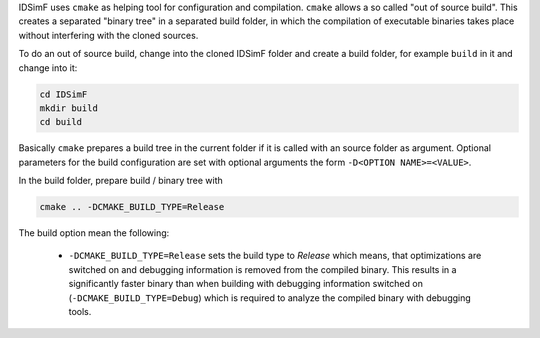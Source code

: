 IDSimF uses ``cmake`` as helping tool for configuration and compilation. ``cmake`` allows a so called "out of source build". This creates a separated "binary tree" in a separated build folder, in which the compilation of executable binaries takes place without interfering with the cloned sources. 

To do an out of source build, change into the cloned IDSimF folder and create a build folder, for example ``build`` in it and change into it: 

.. code-block::
    
    cd IDSimF
    mkdir build
    cd build

Basically ``cmake`` prepares a build tree in the current folder if it is called with an source folder as argument. Optional parameters for the build configuration are set with optional arguments the form ``-D<OPTION NAME>=<VALUE>``.

In the build folder, prepare build / binary tree with 

.. code-block::

    cmake .. -DCMAKE_BUILD_TYPE=Release

The build option mean the following: 

    + ``-DCMAKE_BUILD_TYPE=Release`` sets the build type to `Release` which means, that optimizations are switched on and debugging information is removed from the compiled binary. This results in a significantly faster binary than when building with debugging information switched on (``-DCMAKE_BUILD_TYPE=Debug``) which is required to analyze the compiled binary with debugging tools. 